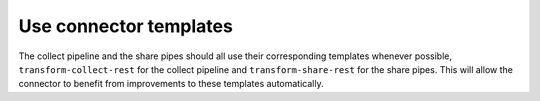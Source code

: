 Use connector templates
=======================

The collect pipeline and the share pipes should all use their corresponding templates whenever possible, ``transform-collect-rest`` for the collect pipeline and ``transform-share-rest`` for the share pipes. This will allow the connector to benefit from improvements to these templates automatically.
